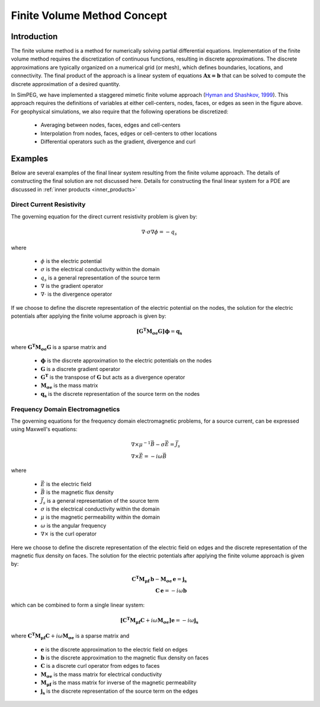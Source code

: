 .. _api_FiniteVolume:

Finite Volume Method Concept
****************************

Introduction
------------

The finite volume method is a method for numerically solving partial differential
equations. Implementation of the finite volume method requires the discretization
of continuous functions, resulting in discrete approximations. The discrete
approximations are typically organized on a numerical grid (or mesh),
which defines boundaries, locations, and connectivity. The final product of the approach
is a linear system of equations :math:`\mathbf{Ax=b}` that can be solved to compute
the discrete approximation of a desired quantity.

.. image:: ../images/finitevolrealestate.png
   :width: 400 px
   :alt: FiniteVolume
   :align: center

In SimPEG, we have implemented a staggered mimetic finite volume approach (`Hyman and
Shashkov, 1999 <https://cnls.lanl.gov/~shashkov/papers/maxjcp.pdf>`_). This
approach requires the definitions of variables at either cell-centers, nodes,
faces, or edges as seen in the figure above. For geophysical simulations, we also
require that the following operations be discretized:

	- Averaging between nodes, faces, edges and cell-centers
	- Interpolation from nodes, faces, edges or cell-centers to other locations
	- Differential operators such as the gradient, divergence and curl


Examples
--------

Below are several examples of the final linear system resulting from the finite volume approach.
The details of constructing the final solution are not discussed here. Details for constructing
the final linear system for a PDE are discussed in :ref:`inner products <inner_products>`

Direct Current Resistivity
^^^^^^^^^^^^^^^^^^^^^^^^^^

The governing equation for the direct current resistivity problem is given by:

.. math::
	\nabla \cdot \sigma \nabla \phi = -q_s

where

	- :math:`\phi` is the electric potential
	- :math:`\sigma` is the electrical conductivity within the domain
	- :math:`q_s` is a general representation of the source term
	- :math:`\nabla` is the gradient operator
	- :math:`\nabla \cdot` is the divergence operator

If we choose to define the discrete representation of the electric potential on the nodes,
the solution for the electric potentials after applying the finite volume approach is given by:

.. math::
	\boldsymbol{[G^T M_{\sigma e} G ]} \boldsymbol{\phi} = \mathbf{q_s}

where :math:`\boldsymbol{G^T M_{\sigma e} G }` is a sparse matrix and

	- :math:`\boldsymbol{\phi}` is the discrete approximation to the electric potentials on the nodes
	- :math:`\boldsymbol{G}` is a discrete gradient operator
	- :math:`\boldsymbol{G^T}` is the transpose of :math:`\boldsymbol{G}` but acts as a divergence operator
	- :math:`\boldsymbol{M_{\sigma e}}` is the mass matrix
	- :math:`\boldsymbol{q_s}` is the discrete representation of the source term on the nodes


Frequency Domain Electromagnetics
^^^^^^^^^^^^^^^^^^^^^^^^^^^^^^^^^

The governing equations for the frequency domain electromagnetic problems,
for a source current, can be expressed using Maxwell's equations:

.. math::
	\begin{align}
	&\nabla \times \mu^{-1} \vec{B} - \sigma \vec{E} = \vec{J}_s \\
	&\nabla \times \vec{E} = - i\omega \vec{B}
	\end{align}

where

	- :math:`\vec{E}` is the electric field
	- :math:`\vec{B}` is the magnetic flux density
	- :math:`\vec{J}_s` is a general representation of the source term
	- :math:`\sigma` is the electrical conductivity within the domain
	- :math:`\mu` is the magnetic permeability within the domain
	- :math:`\omega` is the angular frequency
	- :math:`\nabla \times` is the curl operator

Here we choose to define the discrete representation of the electric field on edges
and the discrete representation of the magnetic flux density on faces.
The solution for the electric potentials after applying the finite volume approach is given by:

.. math::
	\begin{align}
	\boldsymbol{C^T M_{\mu f} \, b } - \boldsymbol{M_{\sigma e} \, e} = \mathbf{j_s} \\
	\mathbf{C \, e} = -i \omega \mathbf{b}
	\end{align}

which can be combined to form a single linear system:

.. math::
	\boldsymbol{[C^T M_{\mu f} C } + i\omega \boldsymbol{M_{\sigma e}]} \mathbf{e} = -i \omega \mathbf{j_s}

where :math:`\boldsymbol{C^T M_{\mu f} C } + i\omega \boldsymbol{M_{\sigma e}}` is a sparse matrix and

	- :math:`\boldsymbol{e}` is the discrete approximation to the electric field on edges
	- :math:`\boldsymbol{b}` is the discrete approximation to the magnetic flux density on faces
	- :math:`\boldsymbol{C}` is a discrete curl operator from edges to faces
	- :math:`\boldsymbol{M_{\sigma e}}` is the mass matrix for electrical conductivity
	- :math:`\boldsymbol{M_{\mu f}}` is the mass matrix for inverse of the magnetic permeability
	- :math:`\boldsymbol{j_s}` is the discrete representation of the source term on the edges


